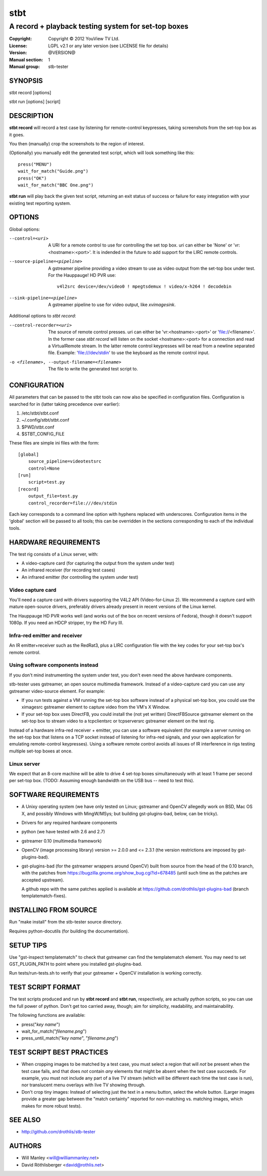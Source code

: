 ======
 stbt
======

----------------------------------------------------
A record + playback testing system for set-top boxes
----------------------------------------------------

:Copyright: Copyright © 2012 YouView TV Ltd.
:License: LGPL v2.1 or any later version (see LICENSE file for details)
:Version: @VERSION@
:Manual section: 1
:Manual group: stb-tester

SYNOPSIS
========

stbt record [options]

stbt run [options] [script]


DESCRIPTION
===========

**stbt record** will record a test case by listening for remote-control
keypresses, taking screenshots from the set-top box as it goes.

You then (manually) crop the screenshots to the region of interest.

(Optionally) you manually edit the generated test script, which will look
something like this::

    press("MENU")
    wait_for_match("Guide.png")
    press("OK")
    wait_for_match("BBC One.png")

**stbt run** will play back the given test script, returning an exit status of
success or failure for easy integration with your existing test reporting
system.


OPTIONS
=======

Global options:

--control=<uri>
  A URI for a remote control to use for controlling the set top box.  uri can
  either be 'None' or 'vr:<hostname>:<port>'.  It is indended in the future to
  add support for the LIRC remote controls.

--source-pipeline=<pipeline>
  A gstreamer pipeline providing a video stream to use as video output from the
  set-top box under test.  For the Hauppauge! HD PVR use::

      v4l2src device=/dev/video0 ! mpegtsdemux ! video/x-h264 ! decodebin

--sink-pipeline=<pipeline>
  A gstreamer pipeline to use for video output, like `xvimagesink`.

Additional options to `stbt record`:

--control-recorder=<uri>
  The source of remote control presses.  uri can either be
  'vr:<hostname>:<port>' or 'file://<filename>'.  In the former case
  `stbt record` will listen on the socket <hostname>:<port> for a connection and
  read a VirtualRemote stream.  In the latter remote control keypresses will be
  read from a newline separated file.  Example: 'file:///dev/stdin' to use the
  keyboard as the remote control input.

-o <filename>, --output-filename=<filename>
  The file to write the generated test script to.


CONFIGURATION
=============

All parameters that can be passed to the stbt tools can now also be specified in
configuration files.  Configuration is searched for in (latter taking precedence
over earlier):

1. /etc/stbt/stbt.conf
2. ~/.config/stbt/stbt.conf
3. $PWD/stbt.conf
4. $STBT_CONFIG_FILE

These files are simple ini files with the form::

    [global]
        source_pipeline=videotestsrc
        control=None
    [run]
        script=test.py
    [record]
        output_file=test.py
        control_recorder=file:///dev/stdin

Each key corresponds to a command line option with hyphens replaced with
underscores.  Configuration items in the 'global' section will be passed to
all tools; this can be overridden in the sections corresponding to each of the
individual tools.


HARDWARE REQUIREMENTS
=====================

The test rig consists of a Linux server, with:

* A video-capture card (for capturing the output from the system under test)
* An infrared receiver (for recording test cases)
* An infrared emitter (for controlling the system under test)

Video capture card
------------------

You'll need a capture card with drivers supporting the V4L2 API
(Video-for-Linux 2). We recommend a capture card with mature open-source
drivers, preferably drivers already present in recent versions of the Linux
kernel.

The Hauppauge HD PVR works well (and works out of the box on recent versions of
Fedora), though it doesn't support 1080p. If you need an HDCP stripper, try the
HD Fury III.

Infra-red emitter and receiver
------------------------------

An IR emitter+receiver such as the RedRat3, plus a LIRC configuration file
with the key codes for your set-top box's remote control.

Using software components instead
---------------------------------

If you don't mind instrumenting the system under test, you don't even need the
above hardware components.

stb-tester uses gstreamer, an open source multimedia framework. Instead of a
video-capture card you can use any gstreamer video-source element. For example:

* If you run tests against a VM running the set-top box software instead
  of a physical set-top box, you could use the ximagesrc gstreamer
  element to capture video from the VM's X Window.

* If your set-top box uses DirectFB, you could install the (not yet written)
  DirectFBSource gstreamer element on the set-top box to stream video to a
  tcpclientsrc or tcpserversrc gstreamer element on the test rig.

Instead of a hardware infra-red receiver + emitter, you can use a software
equivalent (for example a server running on the set-top box that listens on
a TCP socket instead of listening for infra-red signals, and your own
application for emulating remote-control keypresses). Using a software remote
control avoids all issues of IR interference in rigs testing multiple set-top
boxes at once.

Linux server
------------

We expect that an 8-core machine will be able to drive 4 set-top boxes
simultaneously with at least 1 frame per second per set-top box.
(TODO: Assuming enough bandwidth on the USB bus -- need to test this).


SOFTWARE REQUIREMENTS
=====================

* A Unixy operating system (we have only tested on Linux; gstreamer and OpenCV
  allegedly work on BSD, Mac OS X, and possibly Windows with MingW/MSys; but
  building gst-plugins-bad, below, can be tricky).

* Drivers for any required hardware components

* python (we have tested with 2.6 and 2.7)

* gstreamer 0.10 (multimedia framework)

* OpenCV (image processing library) version >= 2.0.0 and <= 2.3.1
  (the version restrictions are imposed by gst-plugins-bad).

* gst-plugins-bad (for the gstreamer wrappers around OpenCV)
  built from source from the head of the 0.10 branch, with the patches from
  https://bugzilla.gnome.org/show_bug.cgi?id=678485
  (until such time as the patches are accepted upstream).

  A github repo with the same patches applied is available at
  https://github.com/drothlis/gst-plugins-bad (branch templatematch-fixes).


INSTALLING FROM SOURCE
======================

Run "make install" from the stb-tester source directory.

Requires python-docutils (for building the documentation).


SETUP TIPS
==========

Use "gst-inspect templatematch" to check that gstreamer can find the
templatematch element. You may need to set GST_PLUGIN_PATH to point
where you installed gst-plugins-bad.

Run tests/run-tests.sh to verify that your gstreamer + OpenCV installation is
working correctly.


TEST SCRIPT FORMAT
==================

The test scripts produced and run by **stbt record** and **stbt run**,
respectively, are actually python scripts, so you can use the full power of
python. Don't get too carried away, though; aim for simplicity, readability,
and maintainability.

The following functions are available:

* press("*key name*")

* wait_for_match("*filename.png*")

* press_until_match("*key name*", "*filename.png*")


TEST SCRIPT BEST PRACTICES
==========================

* When cropping images to be matched by a test case, you must select a region
  that will *not* be present when the test case fails, and that does *not*
  contain *any* elements that might be absent when the test case succeeds. For
  example, you must not include any part of a live TV stream (which will be
  different each time the test case is run), nor translucent menu overlays with
  live TV showing through.

* Don't crop tiny images: Instead of selecting just the text in a menu button,
  select the whole button. (Larger images provide a greater gap between the
  "match certainty" reported for non-matching vs. matching images, which makes
  for more robust tests).


SEE ALSO
========

* http://github.com/drothlis/stb-tester


AUTHORS
=======

* Will Manley <will@williammanley.net>
* David Röthlisberger <david@rothlis.net>
